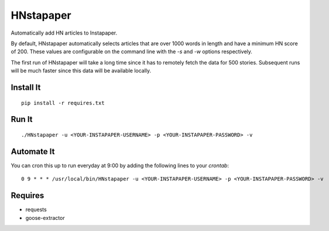 ==========
HNstapaper
==========

Automatically add HN articles to Instapaper.

By default, HNstapaper automatically selects articles that are over 1000 words
in length and have a minimum HN score of 200. These values are configurable on
the command line with the `-s` and `-w` options respectively.

The first run of HNstapaper will take a long time since it has to remotely
fetch the data for 500 stories.  Subsequent runs will be much faster since
this data will be available locally.


Install It
==========

::

    pip install -r requires.txt


Run It
======

::

    ./HNstapaper -u <YOUR-INSTAPAPER-USERNAME> -p <YOUR-INSTAPAPER-PASSWORD> -v


Automate It
===========

You can cron this up to run everyday at 9:00 by adding the following lines to
your `crontab`::

    0 9 * * * /usr/local/bin/HNstapaper -u <YOUR-INSTAPAPER-USERNAME> -p <YOUR-INSTAPAPER-PASSWORD> -v

Requires
========

* requests
* goose-extractor
